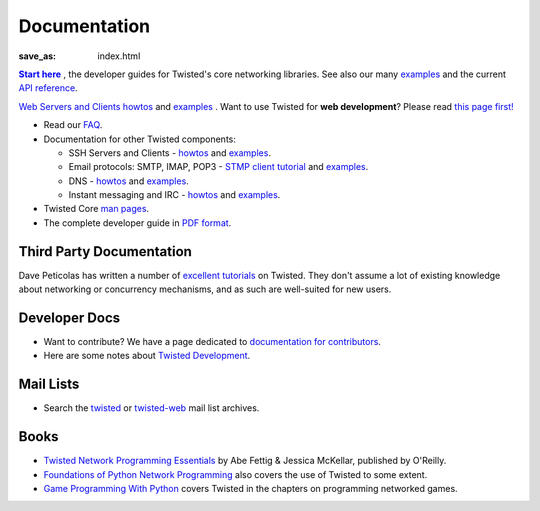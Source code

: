 Documentation
#############

:save_as: index.html

.. _Start here: http://twistedmatrix.com/documents/current/core/howto/index.html
.. |Start here| replace:: **Start here**

|Start here|_ , the developer guides for Twisted's core networking libraries. See also our many `examples <http://twistedmatrix.com/documents/current/core/examples/>`__ and the current `API reference <http://twistedmatrix.com/documents/current/api/>`_.

`Web Servers and Clients howtos <http://twistedmatrix.com/documents/current/web/howto/>`__ and `examples <http://twistedmatrix.com/documents/current/web/examples/>`__ . Want to use Twisted for **web development**? Please read `this page first! </content/pages/WebDevelopmentWithTwisted.html>`_


* Read our `FAQ </content/pages/FrequentlyAskedQuestions.html>`_.

* Documentation for other Twisted components:

  * SSH Servers and Clients - `howtos <http://twistedmatrix.com/documents/current/conch/howto/>`__ and `examples <http://twistedmatrix.com/documents/current/conch/examples/>`__.

  * Email protocols: SMTP, IMAP, POP3 - `STMP client tutorial <http://twistedmatrix.com/documents/current/mail/tutorial/smtpclient/smtpclient.html>`_ and `examples <http://twistedmatrix.com/documents/current/mail/examples/>`__.

  * DNS - `howtos <http://twistedmatrix.com/documents/current/names/howto/>`__ and `examples <http://twistedmatrix.com/documents/current/names/examples/>`__.

  * Instant messaging and  IRC - `howtos <http://twistedmatrix.com/documents/current/words/howto/>`__ and `examples <http://twistedmatrix.com/documents/current/words/examples/>`__.

* Twisted Core `man pages <http://twistedmatrix.com/documents/current/core/man/>`_.

* The complete developer guide in `PDF format <https://media.readthedocs.org/pdf/twisted/latest/twisted.pdf>`_.


Third Party Documentation
=========================

Dave Peticolas has written a number of `excellent tutorials <http://krondo.com/?page_id=1327>`_ on Twisted. They don't assume a lot of existing knowledge about networking or concurrency mechanisms, and as such are well-suited for new users. 

Developer Docs
==============

* Want to contribute? We have a page dedicated to `documentation for contributors </content/pages/ContributingToTwistedLabs.html>`_.
* Here are some notes about `Twisted Development </content/pages/Twisted/TwistedDevelopment.html>`_.

Mail Lists
==========

* Search the `twisted <http://www.mail-archive.com/twisted-python@twistedmatrix.com>`_ or `twisted-web <http://www.google.com/search?q=site%3Atwistedmatrix.com+inurl%3Apipermail%2Ftwisted-web&btnG=Search>`_ mail list archives.

Books
=====

* `Twisted Network Programming Essentials <http://www.amazon.com/exec/obidos/ASIN/1449326110/jpcalsjou-20>`_ by Abe Fettig & Jessica McKellar, published by O'Reilly.
* `Foundations of Python Network Programming <http://www.amazon.com/exec/obidos/ASIN/1590593715/jpcalsjou-20>`_ also covers the use of Twisted to some extent.
* `Game Programming With Python <http://www.amazon.com/exec/obidos/ASIN/1584502584/jpcalsjou-20>`_ covers Twisted in the chapters on programming networked games.
